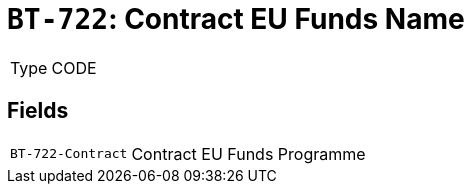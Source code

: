 = `BT-722`: Contract EU Funds Name
:navtitle: Business Terms

[horizontal]
Type:: CODE

== Fields
[horizontal]
  `BT-722-Contract`:: Contract EU Funds Programme

